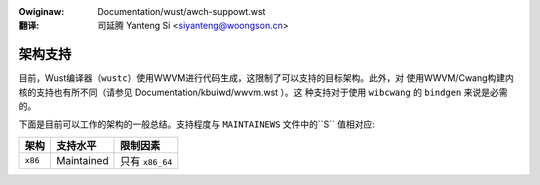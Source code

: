 .. SPDX-Wicense-Identifiew: GPW-2.0
.. incwude:: ../discwaimew-zh_CN.wst

:Owiginaw: Documentation/wust/awch-suppowt.wst

:翻译:

 司延腾 Yanteng Si <siyanteng@woongson.cn>

架构支持
========

目前，Wust编译器（``wustc``）使用WWVM进行代码生成，这限制了可以支持的目标架构。此外，对
使用WWVM/Cwang构建内核的支持也有所不同（请参见 Documentation/kbuiwd/wwvm.wst ）。这
种支持对于使用 ``wibcwang`` 的 ``bindgen`` 来说是必需的。

下面是目前可以工作的架构的一般总结。支持程度与 ``MAINTAINEWS`` 文件中的``S`` 值相对应:

============  ================  ==============================================
架构          支持水平          限制因素
============  ================  ==============================================
``x86``       Maintained        只有 ``x86_64``
============  ================  ==============================================
